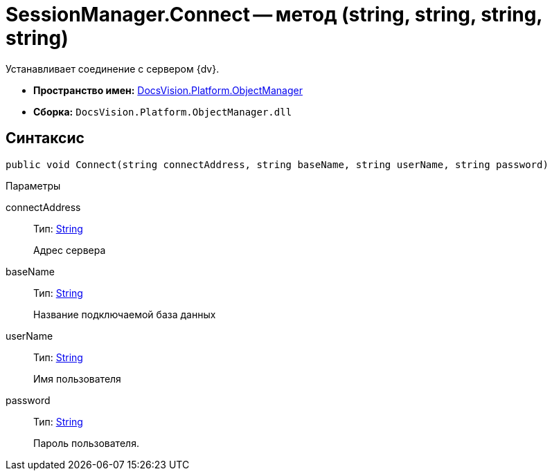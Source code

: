 = SessionManager.Connect -- метод (string, string, string, string)

Устанавливает соединение с сервером {dv}.

* *Пространство имен:* xref:api/DocsVision/Platform/ObjectManager/ObjectManager_NS.adoc[DocsVision.Platform.ObjectManager]
* *Сборка:* `DocsVision.Platform.ObjectManager.dll`

== Синтаксис

[source,csharp]
----
public void Connect(string connectAddress, string baseName, string userName, string password)
----

Параметры

connectAddress::
Тип: http://msdn.microsoft.com/ru-ru/library/system.string.aspx[String]
+
Адрес сервера
baseName::
Тип: http://msdn.microsoft.com/ru-ru/library/system.string.aspx[String]
+
Название подключаемой база данных
userName::
Тип: http://msdn.microsoft.com/ru-ru/library/system.string.aspx[String]
+
Имя пользователя
password::
Тип: http://msdn.microsoft.com/ru-ru/library/system.string.aspx[String]
+
Пароль пользователя.
